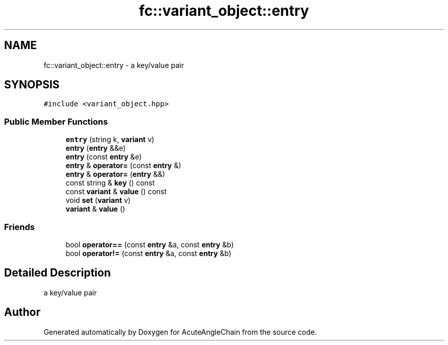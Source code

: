 .TH "fc::variant_object::entry" 3 "Sun Jun 3 2018" "AcuteAngleChain" \" -*- nroff -*-
.ad l
.nh
.SH NAME
fc::variant_object::entry \- a key/value pair  

.SH SYNOPSIS
.br
.PP
.PP
\fC#include <variant_object\&.hpp>\fP
.SS "Public Member Functions"

.in +1c
.ti -1c
.RI "\fBentry\fP (string k, \fBvariant\fP v)"
.br
.ti -1c
.RI "\fBentry\fP (\fBentry\fP &&e)"
.br
.ti -1c
.RI "\fBentry\fP (const \fBentry\fP &e)"
.br
.ti -1c
.RI "\fBentry\fP & \fBoperator=\fP (const \fBentry\fP &)"
.br
.ti -1c
.RI "\fBentry\fP & \fBoperator=\fP (\fBentry\fP &&)"
.br
.ti -1c
.RI "const string & \fBkey\fP () const"
.br
.ti -1c
.RI "const \fBvariant\fP & \fBvalue\fP () const"
.br
.ti -1c
.RI "void \fBset\fP (\fBvariant\fP v)"
.br
.ti -1c
.RI "\fBvariant\fP & \fBvalue\fP ()"
.br
.in -1c
.SS "Friends"

.in +1c
.ti -1c
.RI "bool \fBoperator==\fP (const \fBentry\fP &a, const \fBentry\fP &b)"
.br
.ti -1c
.RI "bool \fBoperator!=\fP (const \fBentry\fP &a, const \fBentry\fP &b)"
.br
.in -1c
.SH "Detailed Description"
.PP 
a key/value pair 

.SH "Author"
.PP 
Generated automatically by Doxygen for AcuteAngleChain from the source code\&.
